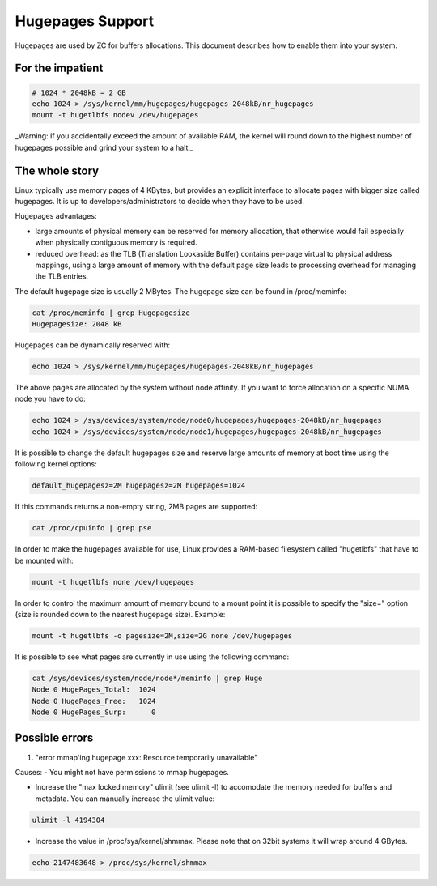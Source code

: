 Hugepages Support
=================

Hugepages are used by ZC for buffers allocations. This document describes 
how to enable them into your system. 

For the impatient
-----------------

.. code-block:: console

   # 1024 * 2048kB = 2 GB
   echo 1024 > /sys/kernel/mm/hugepages/hugepages-2048kB/nr_hugepages
   mount -t hugetlbfs nodev /dev/hugepages

_Warning: If you accidentally exceed the amount of available RAM, the kernel will round down to the highest number of hugepages possible and grind your system to a halt._

The whole story
---------------

Linux typically use memory pages of 4 KBytes, but provides an explicit 
interface to allocate pages with bigger size called hugepages. It is up 
to developers/administrators to decide when they have to be used. 

Hugepages advantages:

- large amounts of physical memory can be reserved for memory allocation, 
  that otherwise would fail especially when physically contiguous memory 
  is required.

- reduced overhead: as the TLB (Translation Lookaside Buffer) contains 
  per-page virtual to physical address mappings, using a large amount of
  memory with the default page size leads to processing overhead for 
  managing the TLB entries.

The default hugepage size is usually 2 MBytes. The hugepage size can be found in /proc/meminfo:

.. code-block:: console

   cat /proc/meminfo | grep Hugepagesize
   Hugepagesize: 2048 kB 

Hugepages can be dynamically reserved with:

.. code-block:: console

   echo 1024 > /sys/kernel/mm/hugepages/hugepages-2048kB/nr_hugepages

The above pages are allocated by the system without node affinity. If
you want to force allocation on a specific NUMA node you have to do:

.. code-block:: console

   echo 1024 > /sys/devices/system/node/node0/hugepages/hugepages-2048kB/nr_hugepages
   echo 1024 > /sys/devices/system/node/node1/hugepages/hugepages-2048kB/nr_hugepages

It is possible to change the default hugepages size and reserve large 
amounts of memory at boot time using the following kernel options:

.. code-block:: text

  default_hugepagesz=2M hugepagesz=2M hugepages=1024

If this commands returns a non-empty string, 2MB pages are supported:

.. code-block:: console

   cat /proc/cpuinfo | grep pse

In order to make the hugepages available for use, Linux provides a 
RAM-based filesystem called "hugetlbfs" that have to be mounted with:

.. code-block:: console

   mount -t hugetlbfs none /dev/hugepages

In order to control the maximum amount of memory bound to a mount point
it is possible to specify the "size=" option (size is rounded down to 
the nearest hugepage size). 
Example:

.. code-block:: console

   mount -t hugetlbfs -o pagesize=2M,size=2G none /dev/hugepages

It is possible to see what pages are currently in use using the
following command:

.. code-block:: console

   cat /sys/devices/system/node/node*/meminfo | grep Huge
   Node 0 HugePages_Total:  1024
   Node 0 HugePages_Free:   1024
   Node 0 HugePages_Surp:      0

Possible errors
---------------

1. "error mmap'ing hugepage xxx: Resource temporarily unavailable"

Causes:
- You might not have permissions to mmap hugepages.

- Increase the "max locked memory" ulimit (see ulimit -l) to accomodate 
  the memory needed for buffers and metadata. You can manually increase 
  the ulimit value:

.. code-block:: console

   ulimit -l 4194304

- Increase the value in /proc/sys/kernel/shmmax. Please note that on 
  32bit systems it will wrap around 4 GBytes.

.. code-block:: console

   echo 2147483648 > /proc/sys/kernel/shmmax

